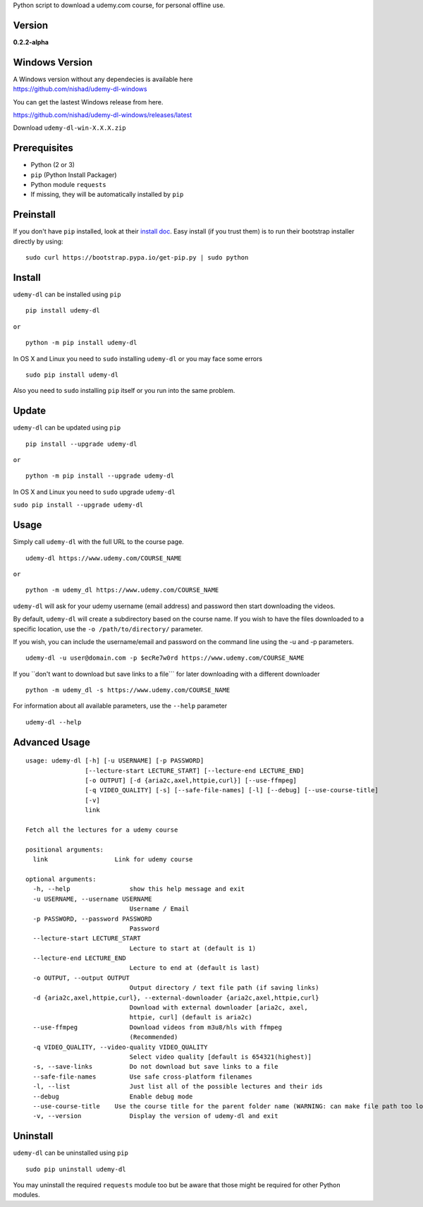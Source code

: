 Python script to download a udemy.com course, for personal offline use.

Version
~~~~~~~

**0.2.2-alpha**

|PyPI version| |Build Status| |Code Health| |PyPI|

Windows Version
~~~~~~~~~~~~~~~

| A Windows version without any dependecies is available here
| https://github.com/nishad/udemy-dl-windows

You can get the lastest Windows release from here.

https://github.com/nishad/udemy-dl-windows/releases/latest

Download ``udemy-dl-win-X.X.X.zip``

Prerequisites
~~~~~~~~~~~~~

-  Python (2 or 3)
-  ``pip`` (Python Install Packager)
-  Python module ``requests``
-  If missing, they will be automatically installed by ``pip``

Preinstall
~~~~~~~~~~

If you don't have ``pip`` installed, look at their `install
doc <http://pip.readthedocs.org/en/latest/installing.html>`__. Easy
install (if you trust them) is to run their bootstrap installer directly
by using:

::

    sudo curl https://bootstrap.pypa.io/get-pip.py | sudo python

Install
~~~~~~~

``udemy-dl`` can be installed using ``pip``

::

    pip install udemy-dl

``or``

::

    python -m pip install udemy-dl

In OS X and Linux you need to ``sudo`` installing ``udemy-dl`` or you
may face some errors

::

    sudo pip install udemy-dl

Also you need to ``sudo`` installing ``pip`` itself or you run into the
same problem.

Update
~~~~~~

``udemy-dl`` can be updated using ``pip``

::

    pip install --upgrade udemy-dl

``or``

::

    python -m pip install --upgrade udemy-dl

In OS X and Linux you need to ``sudo`` upgrade ``udemy-dl``

``sudo pip install --upgrade udemy-dl``

Usage
~~~~~

Simply call ``udemy-dl`` with the full URL to the course page.

::

    udemy-dl https://www.udemy.com/COURSE_NAME

``or``

::

    python -m udemy_dl https://www.udemy.com/COURSE_NAME

``udemy-dl`` will ask for your udemy username (email address) and
password then start downloading the videos.

By default, ``udemy-dl`` will create a subdirectory based on the course
name. If you wish to have the files downloaded to a specific location,
use the ``-o /path/to/directory/`` parameter.

If you wish, you can include the username/email and password on the
command line using the -u and -p parameters.

::

    udemy-dl -u user@domain.com -p $ecRe7w0rd https://www.udemy.com/COURSE_NAME

If you \`\`don't want to download but save links to a file\`\`\` for
later downloading with a different downloader

::

    python -m udemy_dl -s https://www.udemy.com/COURSE_NAME

For information about all available parameters, use the ``--help``
parameter

::

    udemy-dl --help

Advanced Usage
~~~~~~~~~~~~~~

::

    usage: udemy-dl [-h] [-u USERNAME] [-p PASSWORD]
                    [--lecture-start LECTURE_START] [--lecture-end LECTURE_END]
                    [-o OUTPUT] [-d {aria2c,axel,httpie,curl}] [--use-ffmpeg]
                    [-q VIDEO_QUALITY] [-s] [--safe-file-names] [-l] [--debug] [--use-course-title]
                    [-v]
                    link

    Fetch all the lectures for a udemy course

    positional arguments:
      link                  Link for udemy course

    optional arguments:
      -h, --help                show this help message and exit
      -u USERNAME, --username USERNAME
                                Username / Email
      -p PASSWORD, --password PASSWORD
                                Password
      --lecture-start LECTURE_START
                                Lecture to start at (default is 1)
      --lecture-end LECTURE_END
                                Lecture to end at (default is last)
      -o OUTPUT, --output OUTPUT
                                Output directory / text file path (if saving links)
      -d {aria2c,axel,httpie,curl}, --external-downloader {aria2c,axel,httpie,curl}
                                Download with external downloader [aria2c, axel,
                                httpie, curl] (default is aria2c)
      --use-ffmpeg              Download videos from m3u8/hls with ffmpeg
                                (Recommended)
      -q VIDEO_QUALITY, --video-quality VIDEO_QUALITY
                                Select video quality [default is 654321(highest)]
      -s, --save-links          Do not download but save links to a file
      --safe-file-names         Use safe cross-platform filenames
      -l, --list                Just list all of the possible lectures and their ids
      --debug                   Enable debug mode
      --use-course-title    Use the course title for the parent folder name (WARNING: can make file path too long
      -v, --version             Display the version of udemy-dl and exit

Uninstall
~~~~~~~~~

``udemy-dl`` can be uninstalled using ``pip``

::

    sudo pip uninstall udemy-dl

You may uninstall the required ``requests`` module too but be aware that
those might be required for other Python modules.

.. |PyPI version| image:: https://badge.fury.io/py/udemy-dl.svg?0.2.0
   :target: http://badge.fury.io/py/udemy-dl
.. |Build Status| image:: https://travis-ci.org/nishad/udemy-dl.svg?branch=master
   :target: https://travis-ci.org/nishad/udemy-dl
.. |Code Health| image:: https://landscape.io/github/nishad/udemy-dl/master/landscape.svg?style=flat
   :target: https://landscape.io/github/nishad/udemy-dl/master
.. |PyPI| image:: https://img.shields.io/pypi/dm/udemy-dl.svg
   :target: https://pypi.python.org/pypi/udemy-dl

